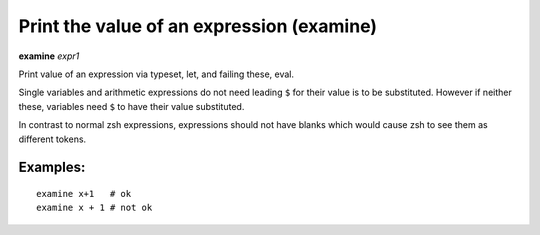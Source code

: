.. index:: examine
.. _examine:

Print the value of an expression (examine)
------------------------------------------

**examine** *expr1*

Print value of an expression via typeset, let, and failing these, eval.

Single variables and arithmetic expressions do not need leading ``$`` for
their value is to be substituted. However if neither these, variables
need ``$`` to have their value substituted.

In contrast to normal zsh expressions, expressions should not have
blanks which would cause zsh to see them as different tokens.

Examples:
+++++++++

::

    examine x+1   # ok
    examine x + 1 # not ok

.. seealso::

   :ref:`eval <eval>`.

